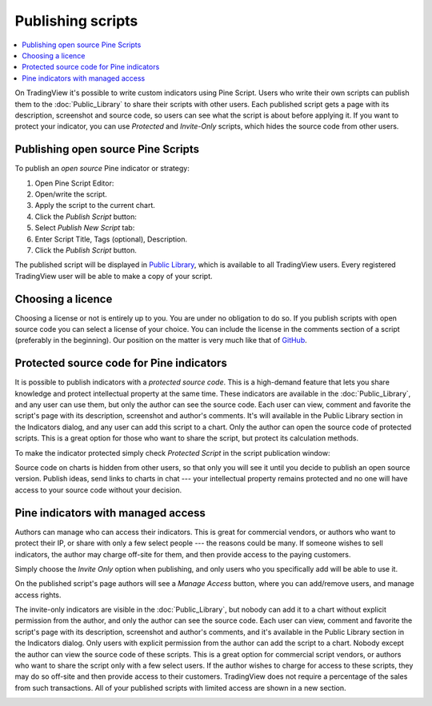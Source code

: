 Publishing scripts
==================

.. contents:: :local:
    :depth: 2

On TradingView it's possible to write custom indicators using Pine Script.
Users who write their own scripts can publish them to the :doc:`Public_Library` to share their
scripts with other users. Each published script gets a page with its
description, screenshot and source code, so users can see what the
script is about before applying it. If you want to protect your
indicator, you can use *Protected* and *Invite-Only* scripts, which hides
the source code from other users.

Publishing open source Pine Scripts
-----------------------------------

To publish an *open source* Pine indicator or strategy:

#. Open Pine Script Editor: |Pine_editor|
#. Open/write the script.
#. Apply the script to the current chart.
#. Click the *Publish Script* button: |Publish_script_button|
#. Select *Publish New Script* tab: |Publish_script_new|
#. Enter Script Title, Tags (optional), Description.
#. Click the *Publish Script* button.

The published script will be displayed in `Public Library <https://www.tradingview.com/script/>`__, 
which is available to all TradingView users. Every registered TradingView user will be able to make a copy of
your script.

Choosing a licence
------------------

Choosing a license or not is entirely up to you. You are under no
obligation to do so. If you publish scripts with open source code you
can select a license of your choice. You can include the license in
the comments section of a script (preferably in the beginning). Our
position on the matter is very much like that of
`GitHub <https://help.github.com/articles/licensing-a-repository/>`__.


Protected source code for Pine indicators
-----------------------------------------

It is possible to publish indicators with a *protected source code*. This is a
high-demand feature that lets you share knowledge and protect
intellectual property at the same time. These indicators are available
in the :doc:`Public_Library`, and any user can use them, but only the
author can see the source code. Each user can view, comment and favorite
the script's page with its description, screenshot and author's
comments. It's will available in the Public Library section in the
Indicators dialog, and any user can add this script to a chart. Only the
author can open the source code of protected scripts. This is a great
option for those who want to share the script, but protect its
calculation methods.

To make the indicator protected simply check *Protected Script* in the
script publication window:

|Protected_script_new|

Source code on charts is hidden from other users, so that only you will
see it until you decide to publish an open source version. Publish
ideas, send links to charts in chat --- your intellectual property remains
protected and no one will have access to your source code without your
decision.

Pine indicators with managed access
-----------------------------------

Authors can manage who can access their indicators. This is great for
commercial vendors, or authors who want to protect their IP, or share
with only a few select people --- the reasons could be many. If someone
wishes to sell indicators, the author may charge off-site for them, and
then provide access to the paying customers.

Simply choose the *Invite Only* option when publishing, and
only users who you specifically add will be able to use it.

|Invite_only_script_new| 

On the published script's page authors will see a *Manage Access* button, where you can add/remove
users, and manage access rights.

|Manage_access_button|

The invite-only indicators are visible in the :doc:`Public_Library`, 
but nobody can add it to a chart without
explicit permission from the author, and only the author can see the
source code. Each user can view, comment and favorite the script's
page with its description, screenshot and author's comments, and it's
available in the Public Library section in the Indicators dialog. Only
users with explicit permission from the author can add the script to a
chart. Nobody except the author can view the source code of these
scripts. This is a great option for commercial script vendors, or
authors who want to share the script only with a few select users. If
the author wishes to charge for access to these scripts, they may do
so off-site and then provide access to their customers. TradingView
does not require a percentage of the sales from such transactions. All
of your published scripts with limited access are shown in a new
section.

|Invite_only_tab|

.. |Pine_editor| image:: images/Pine_editor.png
.. |Publish_script_button| image:: images/Publish_script_button.png
.. |Publish_script_new| image:: images/Publish_script_new.png
.. |Protected_script_new| image:: images/Protected_script_new.png
.. |Invite_only_script_new| image:: images/Invite_only_script_new.png
.. |Manage_access_button| image:: images/Manage_access_button.png
.. |Invite_only_tab| image:: images/Invite_only_tab.png

